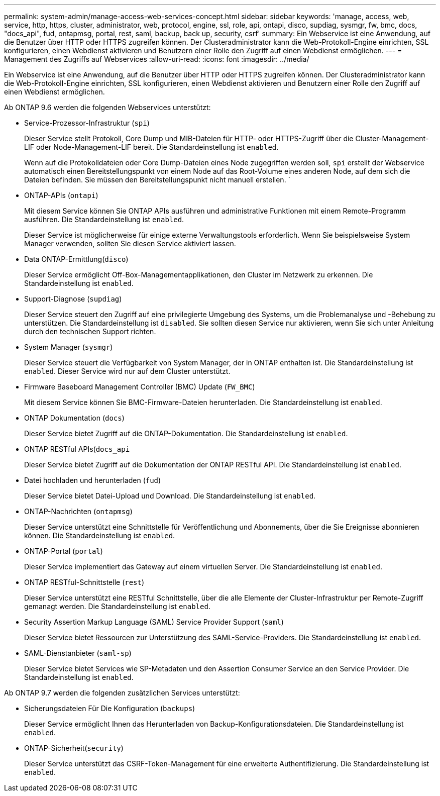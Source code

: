 ---
permalink: system-admin/manage-access-web-services-concept.html 
sidebar: sidebar 
keywords: 'manage, access, web, service, http, https, cluster, administrator, web, protocol, engine, ssl, role, api, ontapi, disco, supdiag, sysmgr, fw, bmc, docs, "docs_api", fud, ontapmsg, portal, rest, saml, backup, back up, security, csrf' 
summary: Ein Webservice ist eine Anwendung, auf die Benutzer über HTTP oder HTTPS zugreifen können. Der Clusteradministrator kann die Web-Protokoll-Engine einrichten, SSL konfigurieren, einen Webdienst aktivieren und Benutzern einer Rolle den Zugriff auf einen Webdienst ermöglichen. 
---
= Management des Zugriffs auf Webservices
:allow-uri-read: 
:icons: font
:imagesdir: ../media/


[role="lead"]
Ein Webservice ist eine Anwendung, auf die Benutzer über HTTP oder HTTPS zugreifen können. Der Clusteradministrator kann die Web-Protokoll-Engine einrichten, SSL konfigurieren, einen Webdienst aktivieren und Benutzern einer Rolle den Zugriff auf einen Webdienst ermöglichen.

Ab ONTAP 9.6 werden die folgenden Webservices unterstützt:

* Service-Prozessor-Infrastruktur (`spi`)
+
Dieser Service stellt Protokoll, Core Dump und MIB-Dateien für HTTP- oder HTTPS-Zugriff über die Cluster-Management-LIF oder Node-Management-LIF bereit. Die Standardeinstellung ist `enabled`.

+
Wenn auf die Protokolldateien oder Core Dump-Dateien eines Node zugegriffen werden soll, `spi` erstellt der Webservice automatisch einen Bereitstellungspunkt von einem Node auf das Root-Volume eines anderen Node, auf dem sich die Dateien befinden. Sie müssen den Bereitstellungspunkt nicht manuell erstellen. `

* ONTAP-APIs (`ontapi`)
+
Mit diesem Service können Sie ONTAP APIs ausführen und administrative Funktionen mit einem Remote-Programm ausführen. Die Standardeinstellung ist `enabled`.

+
Dieser Service ist möglicherweise für einige externe Verwaltungstools erforderlich. Wenn Sie beispielsweise System Manager verwenden, sollten Sie diesen Service aktiviert lassen.

* Data ONTAP-Ermittlung(`disco`)
+
Dieser Service ermöglicht Off-Box-Managementapplikationen, den Cluster im Netzwerk zu erkennen. Die Standardeinstellung ist `enabled`.

* Support-Diagnose (`supdiag`)
+
Dieser Service steuert den Zugriff auf eine privilegierte Umgebung des Systems, um die Problemanalyse und -Behebung zu unterstützen. Die Standardeinstellung ist `disabled`. Sie sollten diesen Service nur aktivieren, wenn Sie sich unter Anleitung durch den technischen Support richten.

* System Manager (`sysmgr`)
+
Dieser Service steuert die Verfügbarkeit von System Manager, der in ONTAP enthalten ist. Die Standardeinstellung ist `enabled`. Dieser Service wird nur auf dem Cluster unterstützt.

* Firmware Baseboard Management Controller (BMC) Update (`FW_BMC`)
+
Mit diesem Service können Sie BMC-Firmware-Dateien herunterladen. Die Standardeinstellung ist `enabled`.

* ONTAP Dokumentation (`docs`)
+
Dieser Service bietet Zugriff auf die ONTAP-Dokumentation. Die Standardeinstellung ist `enabled`.

* ONTAP RESTful APIs(`docs_api`
+
Dieser Service bietet Zugriff auf die Dokumentation der ONTAP RESTful API. Die Standardeinstellung ist `enabled`.

* Datei hochladen und herunterladen (`fud`)
+
Dieser Service bietet Datei-Upload und Download. Die Standardeinstellung ist `enabled`.

* ONTAP-Nachrichten (`ontapmsg`)
+
Dieser Service unterstützt eine Schnittstelle für Veröffentlichung und Abonnements, über die Sie Ereignisse abonnieren können. Die Standardeinstellung ist `enabled`.

* ONTAP-Portal (`portal`)
+
Dieser Service implementiert das Gateway auf einem virtuellen Server. Die Standardeinstellung ist `enabled`.

* ONTAP RESTful-Schnittstelle (`rest`)
+
Dieser Service unterstützt eine RESTful Schnittstelle, über die alle Elemente der Cluster-Infrastruktur per Remote-Zugriff gemanagt werden. Die Standardeinstellung ist `enabled`.

* Security Assertion Markup Language (SAML) Service Provider Support (`saml`)
+
Dieser Service bietet Ressourcen zur Unterstützung des SAML-Service-Providers. Die Standardeinstellung ist `enabled`.

* SAML-Dienstanbieter (`saml-sp`)
+
Dieser Service bietet Services wie SP-Metadaten und den Assertion Consumer Service an den Service Provider. Die Standardeinstellung ist `enabled`.



Ab ONTAP 9.7 werden die folgenden zusätzlichen Services unterstützt:

* Sicherungsdateien Für Die Konfiguration (`backups`)
+
Dieser Service ermöglicht Ihnen das Herunterladen von Backup-Konfigurationsdateien. Die Standardeinstellung ist `enabled`.

* ONTAP-Sicherheit(`security`)
+
Dieser Service unterstützt das CSRF-Token-Management für eine erweiterte Authentifizierung. Die Standardeinstellung ist `enabled`.


